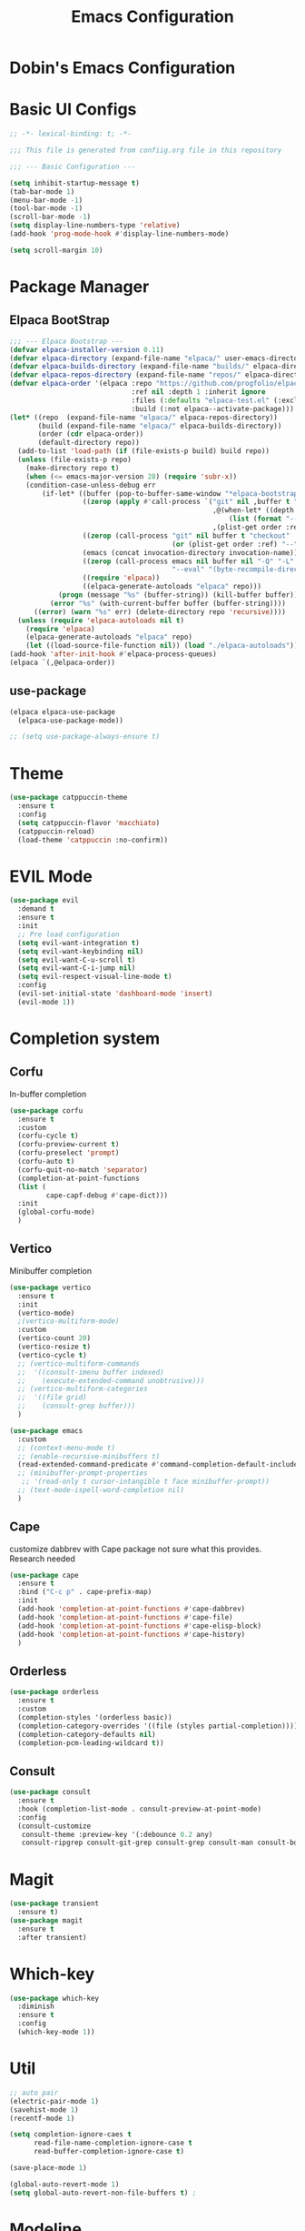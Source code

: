 #+TITLE: Emacs Configuration
#+PROPERTY: header-args :mkdiirp yes

* Dobin's Emacs Configuration

* Basic UI Configs


#+BEGIN_SRC emacs-lisp :tangle init.el
  ;; -*- lexical-binding: t; -*-

  ;;; This file is generated from confiig.org file in this repository

  ;;; --- Basic Configuration ---

  (setq inhibit-startup-message t)
  (tab-bar-mode 1)
  (menu-bar-mode -1)
  (tool-bar-mode -1)
  (scroll-bar-mode -1)
  (setq display-line-numbers-type 'relative)
  (add-hook 'prog-mode-hook #'display-line-numbers-mode)

  (setq scroll-margin 10)
#+END_SRC

* Package Manager


** Elpaca BootStrap
#+begin_src emacs-lisp :tangle init.el
  ;;; --- Elpaca Bootstrap ---
  (defvar elpaca-installer-version 0.11)
  (defvar elpaca-directory (expand-file-name "elpaca/" user-emacs-directory))
  (defvar elpaca-builds-directory (expand-file-name "builds/" elpaca-directory))
  (defvar elpaca-repos-directory (expand-file-name "repos/" elpaca-directory))
  (defvar elpaca-order '(elpaca :repo "https://github.com/progfolio/elpaca.git"
                                :ref nil :depth 1 :inherit ignore
                                :files (:defaults "elpaca-test.el" (:exclude "extensions"))
                                :build (:not elpaca--activate-package)))
  (let* ((repo  (expand-file-name "elpaca/" elpaca-repos-directory))
         (build (expand-file-name "elpaca/" elpaca-builds-directory))
         (order (cdr elpaca-order))
         (default-directory repo))
    (add-to-list 'load-path (if (file-exists-p build) build repo))
    (unless (file-exists-p repo)
      (make-directory repo t)
      (when (<= emacs-major-version 28) (require 'subr-x))
      (condition-case-unless-debug err
          (if-let* ((buffer (pop-to-buffer-same-window "*elpaca-bootstrap*"))
                    ((zerop (apply #'call-process `("git" nil ,buffer t "clone"
                                                    ,@(when-let* ((depth (plist-get order :depth)))
                                                        (list (format "--depth=%d" depth) "--no-single-branch"))
                                                    ,(plist-get order :repo) ,repo))))
                    ((zerop (call-process "git" nil buffer t "checkout"
                                          (or (plist-get order :ref) "--"))))
                    (emacs (concat invocation-directory invocation-name))
                    ((zerop (call-process emacs nil buffer nil "-Q" "-L" "." "--batch"
                                          "--eval" "(byte-recompile-directory \".\" 0 'force)")))
                    ((require 'elpaca))
                    ((elpaca-generate-autoloads "elpaca" repo)))
              (progn (message "%s" (buffer-string)) (kill-buffer buffer))
            (error "%s" (with-current-buffer buffer (buffer-string))))
        ((error) (warn "%s" err) (delete-directory repo 'recursive))))
    (unless (require 'elpaca-autoloads nil t)
      (require 'elpaca)
      (elpaca-generate-autoloads "elpaca" repo)
      (let ((load-source-file-function nil)) (load "./elpaca-autoloads"))))
  (add-hook 'after-init-hook #'elpaca-process-queues)
  (elpaca `(,@elpaca-order))
#+end_src
** use-package 

#+begin_src emacs-lisp :tangle init.el
  (elpaca elpaca-use-package
    (elpaca-use-package-mode))

  ;; (setq use-package-always-ensure t)
  
#+end_src

* Theme

 #+begin_src emacs-lisp :tangle init.el
   (use-package catppuccin-theme
     :ensure t
     :config
     (setq catppuccin-flavor 'macchiato)
     (catppuccin-reload)
     (load-theme 'catppuccin :no-confirm))
 #+end_src

* EVIL Mode

#+begin_src emacs-lisp :tangle init.el
  (use-package evil
    :demand t
    :ensure t
    :init
    ;; Pre load configuration
    (setq evil-want-integration t)
    (setq evil-want-keybinding nil)
    (setq evil-want-C-u-scroll t)
    (setq evil-want-C-i-jump nil)
    (setq evil-respect-visual-line-mode t)
    :config
    (evil-set-initial-state 'dashboard-mode 'insert)
    (evil-mode 1))
#+end_src

* Completion system
** Corfu
In-buffer completion
#+begin_src emacs-lisp :tangle init.el
  (use-package corfu
    :ensure t
    :custom
    (corfu-cycle t)
    (corfu-preview-current t)
    (corfu-preselect 'prompt)
    (corfu-auto t)
    (corfu-quit-no-match 'separator)
    (completion-at-point-functions
  	(list (
  	       cape-capf-debug #'cape-dict)))
    :init
    (global-corfu-mode)
    )
#+end_src
** Vertico
Minibuffer completion
#+begin_src emacs-lisp :tangle init.el
  (use-package vertico
    :ensure t
    :init
    (vertico-mode)
    ;(vertico-multiform-mode)
    :custom
    (vertico-count 20)
    (vertico-resize t)
    (vertico-cycle t)
    ;; (vertico-multiform-commands
    ;;  '((consult-imenu buffer indexed)
    ;;    (execute-extended-command unobtrusive)))
    ;; (vertico-multiform-categories
    ;;  '((file grid)
    ;;    (consult-grep buffer)))
    )

  #+end_src

#+begin_src emacs-lisp :tangle init.el
  (use-package emacs
    :custom
    ;; (context-menu-mode t)
    ;; (enable-recursive-minibuffers t)
    (read-extended-command-predicate #'command-completion-default-include-p)
    ;; (minibuffer-prompt-properties
     ;; '(read-only t cursor-intangible t face minibuffer-prompt))
    ;; (text-mode-ispell-word-completion nil)
    )
#+end_src

** Cape
customize dabbrev with Cape package
not sure what this provides. Research needed
#+begin_src emacs-lisp :tangle init.el
  (use-package cape
    :ensure t
    :bind ("C-c p" . cape-prefix-map)
    :init
    (add-hook 'completion-at-point-functions #'cape-dabbrev)
    (add-hook 'completion-at-point-functions #'cape-file)
    (add-hook 'completion-at-point-functions #'cape-elisp-block)
    (add-hook 'completion-at-point-functions #'cape-history)
    )
#+end_src
** Orderless
#+begin_src emacs-lisp :tangle init.el
  (use-package orderless
    :ensure t
    :custom
    (completion-styles '(orderless basic))
    (completion-category-overrides '((file (styles partial-completion))))
    (completion-category-defaults nil)
    (completion-pcm-leading-wildcard t))
#+end_src

** Consult
#+begin_src emacs-lisp :tangle init.el
  (use-package consult
    :ensure t
    :hook (completion-list-mode . consult-preview-at-point-mode)
    :config
    (consult-customize
     consult-theme :preview-key '(:debounce 0.2 any)
     consult-ripgrep consult-git-grep consult-grep consult-man consult-bookmark consult-recent-file consult-xref consult--source-bookmark consult--source-file-register consult--source-recent-file consult--source-project-recent-file :preview-key '(:debounce 0.4 any)))
#+end_src
* Magit
#+begin_src emacs-lisp :tangle init.el
  (use-package transient
    :ensure t)
  (use-package magit
    :ensure t
    :after transient)
#+end_src
* Which-key

#+begin_src emacs-lisp :tangle init.el
  (use-package which-key
    :diminish
    :ensure t
    :config
    (which-key-mode 1))
#+end_src

* Util

#+begin_src emacs-lisp :tangle init.el
  ;; auto pair
  (electric-pair-mode 1)
  (savehist-mode 1)
  (recentf-mode 1)

  (setq completion-ignore-caes t
        read-file-name-completion-ignore-case t
        read-buffer-completion-ignore-case t)

  (save-place-mode 1)

  (global-auto-revert-mode 1)
  (setq global-auto-revert-non-file-buffers t) ;
#+end_src

* Modeline
 doom modeline
 #+begin_src emacs-lisp :tangle init.el
   (use-package doom-modeline
     :ensure t
     :init
     (doom-modeline-mode 1))
 #+end_src

* Dashboard

#+begin_src emacs-lisp :tangle init.el
  (use-package dashboard
    :ensure t
    :config
    (dashboard-setup-startup-hook))
#+end_src

* Keybinds

 #+begin_src emacs-lisp

 #+end_src

* Fonts
JetBrains Mono Nerd Font

=C-u C-x == 


#+begin_src emacs-lisp :tangle init.el
  (set-face-attribute 'default nil
  		    :height 150
  		    :family "JetBrainsMono Nerd Font")
#+end_src


#+begin_src emacs-lisp
  (defvar dh/kor-font
    (font-spec
     :family "D2CodingLigature Nerd Font"
     :regiistry "unicode-bmp"))
  (set-fontset-font "fontset-default"
  		  '(#xac00 . #xd7a3)
  		  dobin/kor-font)
  (set-fontset-font "fontset-default"
  		  '(#x1100 . #xffdc)
  		  dobin/kor-font)

  (add-to-list 'face-font-rescale-alist '(".*D2Coding.*" . 1.23))
  (setq-default line-spacing 5) ; 
#+end_src

#+begin_src emacs-lisp :tangle init.el
  (setq default-input-method "korean-hangul")
  (set-language-environment "Korean")
  (global-set-key (kbd "<hangul>") 'toggle-input-method)
#+end_src

#+begin_src emacs-lisp :tangle init.el
  (setq locale-coding-system 'utf-8)
  (set-keyboard-coding-system 'utf-8)
  (set-selection-coding-system 'utf-8)
  (set-default-coding-systems 'utf-8)
  (prefer-coding-system 'utf-8)
#+end_src

#+begin_src emacs-lisp :tangle init.el
  (setenv "GTK_IM_MODULE" "fcitx")
  (setenv "QT_IM_MODULE" "fcitx")
  (setenv "XMODIFIERS" "@im=fcitx")
#+end_src

* Org mode
Org mode
#+begin_src emacs-lisp :tangle init.el
  (use-package org
    :ensure t
    :bind
    (
     :map org-mode-map
     ("C-c <up>" . org-priority-up)
     ("C-c <down>" . org-priority-down))
    )
#+end_src


#+begin_src emacs-lisp :tangle init.el
  (use-package org-super-agenda :ensure t)
  (use-package comment-tags :ensure t)

  (setq org-agenda-files '("~/org")) ; tell agenda where files are

  (setq org-log-done 'time) ; TODO
  (setq org-return-follows-link t) ; RET

  (add-to-list 'auto-mode-alist '("\\.org\\'" . org-mode))
  (add-hook 'org-mode-hook 'org-indent-mode)

  (setq org-hide-emphasis-markers t)
  (add-hook 'org-mode-hook 'visual-line-mode)
#+end_src

** Org Capture templates

#+begin_src emacs-lisp :tangle init.el
  (setq org-capture-templates
      '(
	("j" "Work Log Entry"
	 entry (file+datetree "~/org/work-log.org")
	 "* %?"
	 :empty-lines 0)
	("n" "Note"
	 entry (file+headline "~/org/notes.org" "Random notes")
	 "** %?"
	 :empty-lines 0)
	("g" "General To-Do"
	 entry (file+headline "~/org/todos.org" "General Tasks")
	 "* TODO [#B] %?\n:Created: %T\n "
	 :empty-lines 0)
	))
#+end_src

** ToDo States
todos of org can have states and the state can be changed with function.
First, set the states of the TODO
#+begin_src emacs-lisp :tangle init.el
  (setq org-todo-keywords
        '((sequence 
  	 "TODO(t)"
  	 "PLANNING(p)"
  	 "IN-PROGRESS(i@/!)"
  	 "VERIFYING(v!)"
  	 "|"
  	 "DONE(d)"
  	 "OBE(o@!)"
  	 "WONT-DO(w@/!)")))
#+end_src

Also, set colors for the todos, too.
#+begin_src emacs-lisp :tangle init.el
  (setq org-todo-keyword-faces
        '(
  	("TODO" . (:foreground "GoldenRod" :weight bold))
  	("PLANNING" . (:foreground "DeepPink" :weight bold))
  	("IN-PROGRESS" . (:foreground "Cyan" :weight bold))
  	("VERIFYING" . (:foreground "DarkOrange" :weight bold))
  	("BLOCKED" . (:foreground "Red" :weight bold))
  	("DONE" . (:foreground "LimeGreen" :weight bold))
  	("OBE" . (:foreground "LimeGreen" :weight bold))
  	("WONT-DO" . (:foreground "LimeGreen" :weight bold)
  	 )))
#+end_src

한글 입력 테스트 
